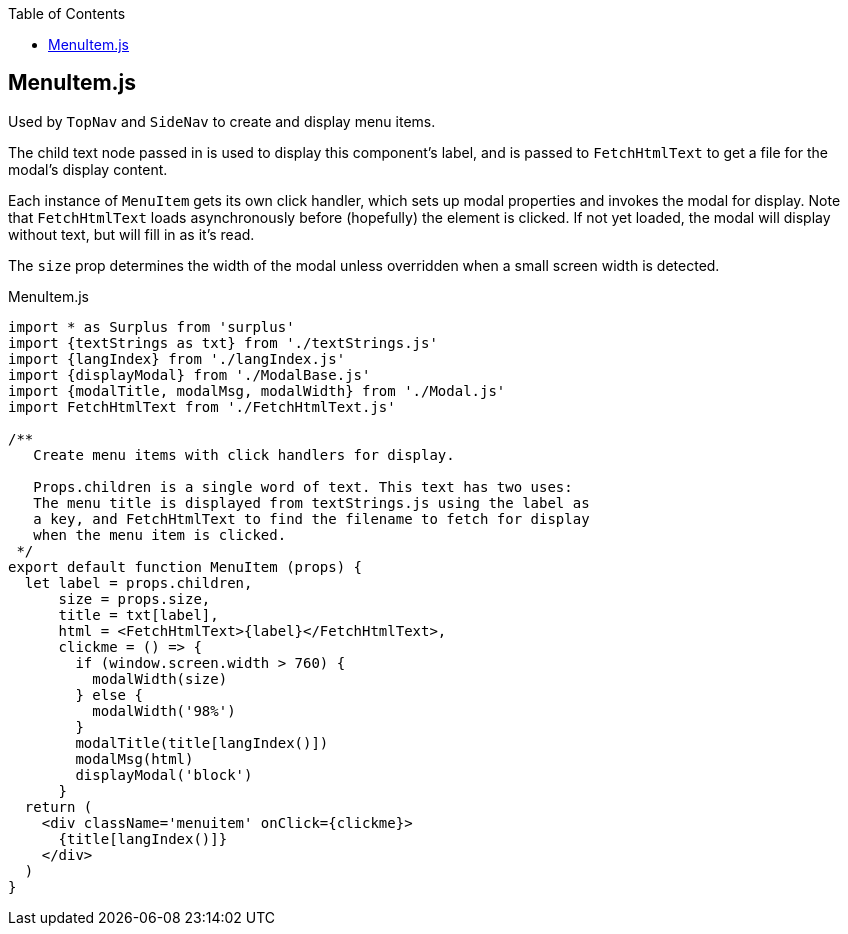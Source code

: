 :doctype: book
:source-highlighter: rouge
:icons: font
:docinfo1:
:toc: left
== MenuItem.js

Used by `TopNav` and `SideNav` to create and display menu items.

The child text node passed in is used to display this component’s label,
and is passed to `FetchHtmlText` to get a file for the modal’s display
content.

Each instance of `MenuItem` gets its own click handler, which sets up
modal properties and invokes the modal for display. Note that
`FetchHtmlText` loads asynchronously before (hopefully) the element is
clicked. If not yet loaded, the modal will display without text, but
will fill in as it’s read.

The `size` prop determines the width of the modal unless overridden when
a small screen width is detected.


.MenuItem.js
[source,jsx,numbered]
----
import * as Surplus from 'surplus'
import {textStrings as txt} from './textStrings.js'
import {langIndex} from './langIndex.js'
import {displayModal} from './ModalBase.js'
import {modalTitle, modalMsg, modalWidth} from './Modal.js'
import FetchHtmlText from './FetchHtmlText.js'

/**
   Create menu items with click handlers for display.

   Props.children is a single word of text. This text has two uses:
   The menu title is displayed from textStrings.js using the label as
   a key, and FetchHtmlText to find the filename to fetch for display
   when the menu item is clicked.
 */
export default function MenuItem (props) {
  let label = props.children,
      size = props.size,
      title = txt[label],
      html = <FetchHtmlText>{label}</FetchHtmlText>,
      clickme = () => {
        if (window.screen.width > 760) {
          modalWidth(size)
        } else {
          modalWidth('98%')
        }
        modalTitle(title[langIndex()])
        modalMsg(html)
        displayModal('block')
      }
  return (
    <div className='menuitem' onClick={clickme}>
      {title[langIndex()]}
    </div>
  )
}
----

